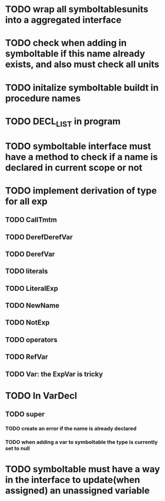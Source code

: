 * TODO wrap all symboltablesunits into a aggregated interface
* TODO check when adding in symboltable if this name already exists, and also must check all units
* TODO initalize symboltable buildt in procedure names
* TODO DECL_LIST in program
* TODO symboltable interface must have a method to check if a name is declared in current scope or not
* TODO implement derivation of type for all exp
** TODO CallTmtm
** TODO DerefDerefVar
** TODO DerefVar
** TODO literals
** TODO LiteralExp
** TODO NewName
** TODO NotExp
** TODO operators
** TODO RefVar
** TODO Var: the ExpVar is tricky
* TODO In VarDecl
** TODO super
*** TODO create an error if the name is already declared
*** TODO when adding a var to symboltable the type is currently set to null
* TODO symboltable must have a way in the interface to update(when assigned) an unassigned variable

